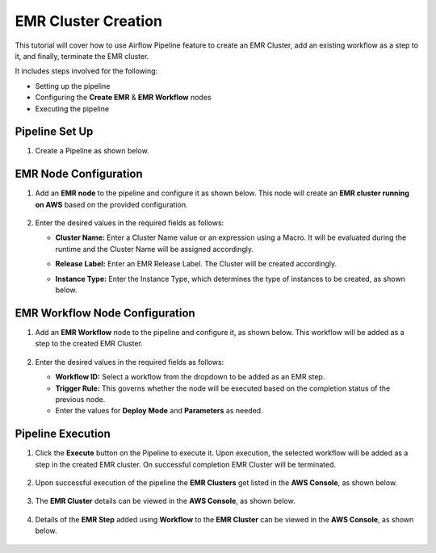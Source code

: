 EMR Cluster Creation
=================================

This tutorial will cover how to use Airflow Pipeline feature to create an EMR Cluster, add an existing workflow as a step to it, and finally, terminate the EMR cluster.

It includes steps involved for the following: 

* Setting up the pipeline
* Configuring the **Create EMR** & **EMR Workflow** nodes
* Executing the pipeline

Pipeline Set Up
^^^^^^^^^^^^^^^^^^^^^^^^

#. Create a Pipeline as shown below.

   .. figure:: ../../_assets/tutorials/pipeline/afpl-createemr-pipeline.png
      :alt: Pipeline Tutorials
      :width: 70%

EMR Node Configuration
^^^^^^^^^^^^^^^^^^^^^^^^

#. Add an **EMR node** to the pipeline and configure it as shown below. This node will create an **EMR cluster running on AWS** based on the provided configuration.

   .. figure:: ../../_assets/tutorials/pipeline/afpl-createemr-emrnode.png
      :alt: Pipeline Tutorials
      :width: 70%

#. Enter the desired values in the required fields as follows:

   * **Cluster Name:** Enter a Cluster Name value or an expression using a Macro. It will be evaluated during the runtime and the Cluster Name will be assigned accordingly.

   * **Release Label:** Enter an EMR Release Label. The Cluster will be created accordingly.

   * **Instance Type:** Enter the Instance Type, which determines the type of instances to be created, as shown below.
 
     .. figure:: ../../_assets/tutorials/pipeline/afpl-createemr-emrinsnode.png
        :alt: Pipeline Tutorials
        :width: 70%

EMR Workflow Node Configuration
^^^^^^^^^^^^^^^^^^^^^^^^

#. Add an **EMR Workflow** node to the pipeline and configure it, as shown below. This workflow will be added as a step to the created EMR Cluster.

   .. figure:: ../../_assets/tutorials/pipeline/afpl-createemr-emrwfnode.png
      :alt: Pipeline Tutorials
      :width: 70%

#. Enter the desired values in the required fields as follows:

   * **Workflow ID:** Select a workflow from the dropdown to be added as an EMR step.

   * **Trigger Rule:** This governs whether the node will be executed based on the completion status of the previous node.

   * Enter the values for **Deploy Mode** and **Parameters** as needed.

Pipeline Execution
^^^^^^^^^^^^^^^^^^^^^^^^

#. Click the **Execute** button on the Pipeline to execute it. Upon execution, the selected workflow will be added as a step in the created EMR cluster. On successful completion EMR Cluster will be terminated.

   .. figure:: ../../_assets/tutorials/pipeline/afpl-createemr-plexec.png
      :alt: Pipeline Tutorials
      :width: 70%

#. Upon successful execution of the pipeline the **EMR Clusters** get listed in the **AWS Console**, as shown below.

   .. figure:: ../../_assets/tutorials/pipeline/afpl-awsconsole-clusterlist.png
      :alt: Pipeline Tutorials
      :width: 70%

#. The **EMR Cluster** details can be viewed in the **AWS Console**, as shown below.

   .. figure:: ../../_assets/tutorials/pipeline/afpl-awsconsole-clusterdetail.png
      :alt: Pipeline Tutorials
      :width: 70%

#. Details of the **EMR Step** added using **Workflow** to the **EMR Cluster** can be viewed in the **AWS Console**, as shown below.

   .. figure:: ../../_assets/tutorials/pipeline/afpl-awsconsole-wfstep.png
      :alt: Pipeline Tutorials
      :width: 70%
